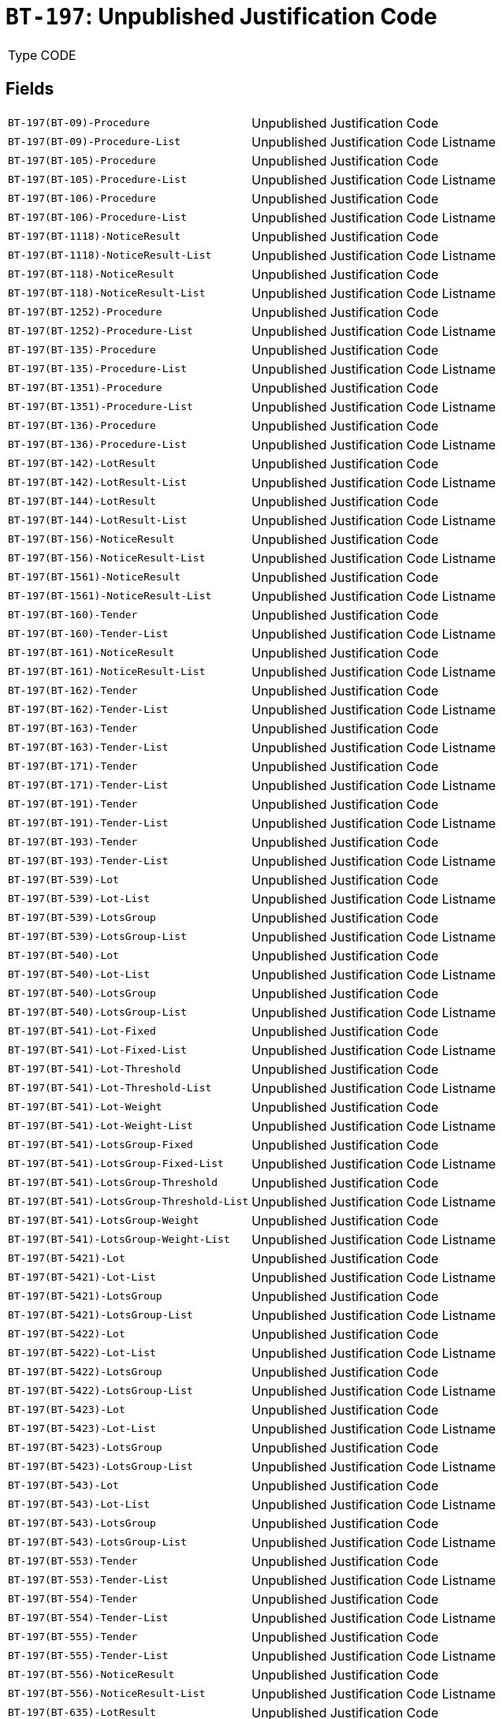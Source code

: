 = `BT-197`: Unpublished Justification Code
:navtitle: Business Terms

[horizontal]
Type:: CODE

== Fields
[horizontal]
  `BT-197(BT-09)-Procedure`:: Unpublished Justification Code
  `BT-197(BT-09)-Procedure-List`:: Unpublished Justification Code Listname
  `BT-197(BT-105)-Procedure`:: Unpublished Justification Code
  `BT-197(BT-105)-Procedure-List`:: Unpublished Justification Code Listname
  `BT-197(BT-106)-Procedure`:: Unpublished Justification Code
  `BT-197(BT-106)-Procedure-List`:: Unpublished Justification Code Listname
  `BT-197(BT-1118)-NoticeResult`:: Unpublished Justification Code
  `BT-197(BT-1118)-NoticeResult-List`:: Unpublished Justification Code Listname
  `BT-197(BT-118)-NoticeResult`:: Unpublished Justification Code
  `BT-197(BT-118)-NoticeResult-List`:: Unpublished Justification Code Listname
  `BT-197(BT-1252)-Procedure`:: Unpublished Justification Code
  `BT-197(BT-1252)-Procedure-List`:: Unpublished Justification Code Listname
  `BT-197(BT-135)-Procedure`:: Unpublished Justification Code
  `BT-197(BT-135)-Procedure-List`:: Unpublished Justification Code Listname
  `BT-197(BT-1351)-Procedure`:: Unpublished Justification Code
  `BT-197(BT-1351)-Procedure-List`:: Unpublished Justification Code Listname
  `BT-197(BT-136)-Procedure`:: Unpublished Justification Code
  `BT-197(BT-136)-Procedure-List`:: Unpublished Justification Code Listname
  `BT-197(BT-142)-LotResult`:: Unpublished Justification Code
  `BT-197(BT-142)-LotResult-List`:: Unpublished Justification Code Listname
  `BT-197(BT-144)-LotResult`:: Unpublished Justification Code
  `BT-197(BT-144)-LotResult-List`:: Unpublished Justification Code Listname
  `BT-197(BT-156)-NoticeResult`:: Unpublished Justification Code
  `BT-197(BT-156)-NoticeResult-List`:: Unpublished Justification Code Listname
  `BT-197(BT-1561)-NoticeResult`:: Unpublished Justification Code
  `BT-197(BT-1561)-NoticeResult-List`:: Unpublished Justification Code Listname
  `BT-197(BT-160)-Tender`:: Unpublished Justification Code
  `BT-197(BT-160)-Tender-List`:: Unpublished Justification Code Listname
  `BT-197(BT-161)-NoticeResult`:: Unpublished Justification Code
  `BT-197(BT-161)-NoticeResult-List`:: Unpublished Justification Code Listname
  `BT-197(BT-162)-Tender`:: Unpublished Justification Code
  `BT-197(BT-162)-Tender-List`:: Unpublished Justification Code Listname
  `BT-197(BT-163)-Tender`:: Unpublished Justification Code
  `BT-197(BT-163)-Tender-List`:: Unpublished Justification Code Listname
  `BT-197(BT-171)-Tender`:: Unpublished Justification Code
  `BT-197(BT-171)-Tender-List`:: Unpublished Justification Code Listname
  `BT-197(BT-191)-Tender`:: Unpublished Justification Code
  `BT-197(BT-191)-Tender-List`:: Unpublished Justification Code Listname
  `BT-197(BT-193)-Tender`:: Unpublished Justification Code
  `BT-197(BT-193)-Tender-List`:: Unpublished Justification Code Listname
  `BT-197(BT-539)-Lot`:: Unpublished Justification Code
  `BT-197(BT-539)-Lot-List`:: Unpublished Justification Code Listname
  `BT-197(BT-539)-LotsGroup`:: Unpublished Justification Code
  `BT-197(BT-539)-LotsGroup-List`:: Unpublished Justification Code Listname
  `BT-197(BT-540)-Lot`:: Unpublished Justification Code
  `BT-197(BT-540)-Lot-List`:: Unpublished Justification Code Listname
  `BT-197(BT-540)-LotsGroup`:: Unpublished Justification Code
  `BT-197(BT-540)-LotsGroup-List`:: Unpublished Justification Code Listname
  `BT-197(BT-541)-Lot-Fixed`:: Unpublished Justification Code
  `BT-197(BT-541)-Lot-Fixed-List`:: Unpublished Justification Code Listname
  `BT-197(BT-541)-Lot-Threshold`:: Unpublished Justification Code
  `BT-197(BT-541)-Lot-Threshold-List`:: Unpublished Justification Code Listname
  `BT-197(BT-541)-Lot-Weight`:: Unpublished Justification Code
  `BT-197(BT-541)-Lot-Weight-List`:: Unpublished Justification Code Listname
  `BT-197(BT-541)-LotsGroup-Fixed`:: Unpublished Justification Code
  `BT-197(BT-541)-LotsGroup-Fixed-List`:: Unpublished Justification Code Listname
  `BT-197(BT-541)-LotsGroup-Threshold`:: Unpublished Justification Code
  `BT-197(BT-541)-LotsGroup-Threshold-List`:: Unpublished Justification Code Listname
  `BT-197(BT-541)-LotsGroup-Weight`:: Unpublished Justification Code
  `BT-197(BT-541)-LotsGroup-Weight-List`:: Unpublished Justification Code Listname
  `BT-197(BT-5421)-Lot`:: Unpublished Justification Code
  `BT-197(BT-5421)-Lot-List`:: Unpublished Justification Code Listname
  `BT-197(BT-5421)-LotsGroup`:: Unpublished Justification Code
  `BT-197(BT-5421)-LotsGroup-List`:: Unpublished Justification Code Listname
  `BT-197(BT-5422)-Lot`:: Unpublished Justification Code
  `BT-197(BT-5422)-Lot-List`:: Unpublished Justification Code Listname
  `BT-197(BT-5422)-LotsGroup`:: Unpublished Justification Code
  `BT-197(BT-5422)-LotsGroup-List`:: Unpublished Justification Code Listname
  `BT-197(BT-5423)-Lot`:: Unpublished Justification Code
  `BT-197(BT-5423)-Lot-List`:: Unpublished Justification Code Listname
  `BT-197(BT-5423)-LotsGroup`:: Unpublished Justification Code
  `BT-197(BT-5423)-LotsGroup-List`:: Unpublished Justification Code Listname
  `BT-197(BT-543)-Lot`:: Unpublished Justification Code
  `BT-197(BT-543)-Lot-List`:: Unpublished Justification Code Listname
  `BT-197(BT-543)-LotsGroup`:: Unpublished Justification Code
  `BT-197(BT-543)-LotsGroup-List`:: Unpublished Justification Code Listname
  `BT-197(BT-553)-Tender`:: Unpublished Justification Code
  `BT-197(BT-553)-Tender-List`:: Unpublished Justification Code Listname
  `BT-197(BT-554)-Tender`:: Unpublished Justification Code
  `BT-197(BT-554)-Tender-List`:: Unpublished Justification Code Listname
  `BT-197(BT-555)-Tender`:: Unpublished Justification Code
  `BT-197(BT-555)-Tender-List`:: Unpublished Justification Code Listname
  `BT-197(BT-556)-NoticeResult`:: Unpublished Justification Code
  `BT-197(BT-556)-NoticeResult-List`:: Unpublished Justification Code Listname
  `BT-197(BT-635)-LotResult`:: Unpublished Justification Code
  `BT-197(BT-635)-LotResult-List`:: Unpublished Justification Code Listname
  `BT-197(BT-636)-LotResult`:: Unpublished Justification Code
  `BT-197(BT-636)-LotResult-List`:: Unpublished Justification Code Listname
  `BT-197(BT-660)-LotResult`:: Unpublished Justification Code
  `BT-197(BT-660)-LotResult-List`:: Unpublished Justification Code Listname
  `BT-197(BT-709)-LotResult`:: Unpublished Justification Code
  `BT-197(BT-709)-LotResult-List`:: Unpublished Justification Code Listname
  `BT-197(BT-710)-LotResult`:: Unpublished Justification Code
  `BT-197(BT-710)-LotResult-List`:: Unpublished Justification Code Listname
  `BT-197(BT-711)-LotResult`:: Unpublished Justification Code
  `BT-197(BT-711)-LotResult-List`:: Unpublished Justification Code Listname
  `BT-197(BT-712)-LotResult`:: Unpublished Justification Code
  `BT-197(BT-712)-LotResult-List`:: Unpublished Justification Code Listname
  `BT-197(BT-720)-Tender`:: Unpublished Justification Code
  `BT-197(BT-720)-Tender-List`:: Unpublished Justification Code Listname
  `BT-197(BT-730)-Tender`:: Unpublished Justification Code
  `BT-197(BT-730)-Tender-List`:: Unpublished Justification Code Listname
  `BT-197(BT-731)-Tender`:: Unpublished Justification Code
  `BT-197(BT-731)-Tender-List`:: Unpublished Justification Code Listname
  `BT-197(BT-733)-Lot`:: Unpublished Justification Code
  `BT-197(BT-733)-Lot-List`:: Unpublished Justification Code Listname
  `BT-197(BT-733)-LotsGroup`:: Unpublished Justification Code
  `BT-197(BT-733)-LotsGroup-List`:: Unpublished Justification Code Listname
  `BT-197(BT-734)-Lot`:: Unpublished Justification Code
  `BT-197(BT-734)-Lot-List`:: Unpublished Justification Code Listname
  `BT-197(BT-734)-LotsGroup`:: Unpublished Justification Code
  `BT-197(BT-734)-LotsGroup-List`:: Unpublished Justification Code Listname
  `BT-197(BT-759)-LotResult`:: Unpublished Justification Code
  `BT-197(BT-759)-LotResult-List`:: Unpublished Justification Code Listname
  `BT-197(BT-760)-LotResult`:: Unpublished Justification Code
  `BT-197(BT-760)-LotResult-List`:: Unpublished Justification Code Listname
  `BT-197(BT-773)-Tender`:: Unpublished Justification Code
  `BT-197(BT-773)-Tender-List`:: Unpublished Justification Code Listname
  `BT-197(BT-88)-Procedure`:: Unpublished Justification Code
  `BT-197(BT-88)-Procedure-List`:: Unpublished Justification Code Listname
